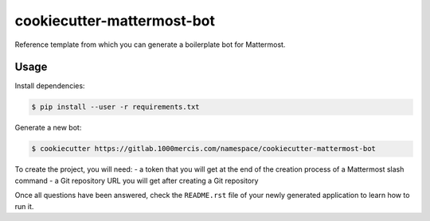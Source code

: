 cookiecutter-mattermost-bot
===========================

Reference template from which you can generate a boilerplate bot for Mattermost.

Usage
-----

Install dependencies:

.. code-block:: bash

   $ pip install --user -r requirements.txt

Generate a new bot:

.. code-block:: bash

   $ cookiecutter https://gitlab.1000mercis.com/namespace/cookiecutter-mattermost-bot

To create the project, you will need:
- a token that you will get at the end of the creation process of a Mattermost slash command
- a Git repository URL you will get after creating a Git repository

Once all questions have been answered, check the ``README.rst`` file of your newly generated application to
learn how to run it.

